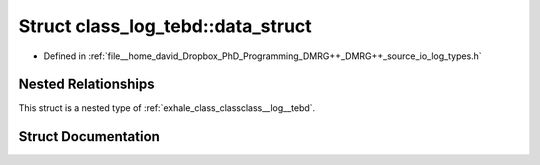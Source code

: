 .. _exhale_struct_structclass__log__tebd_1_1data__struct:

Struct class_log_tebd::data_struct
==================================

- Defined in :ref:`file__home_david_Dropbox_PhD_Programming_DMRG++_DMRG++_source_io_log_types.h`


Nested Relationships
--------------------

This struct is a nested type of :ref:`exhale_class_classclass__log__tebd`.


Struct Documentation
--------------------


.. doxygenstruct:: class_log_tebd::data_struct
   :members:
   :protected-members:
   :undoc-members: